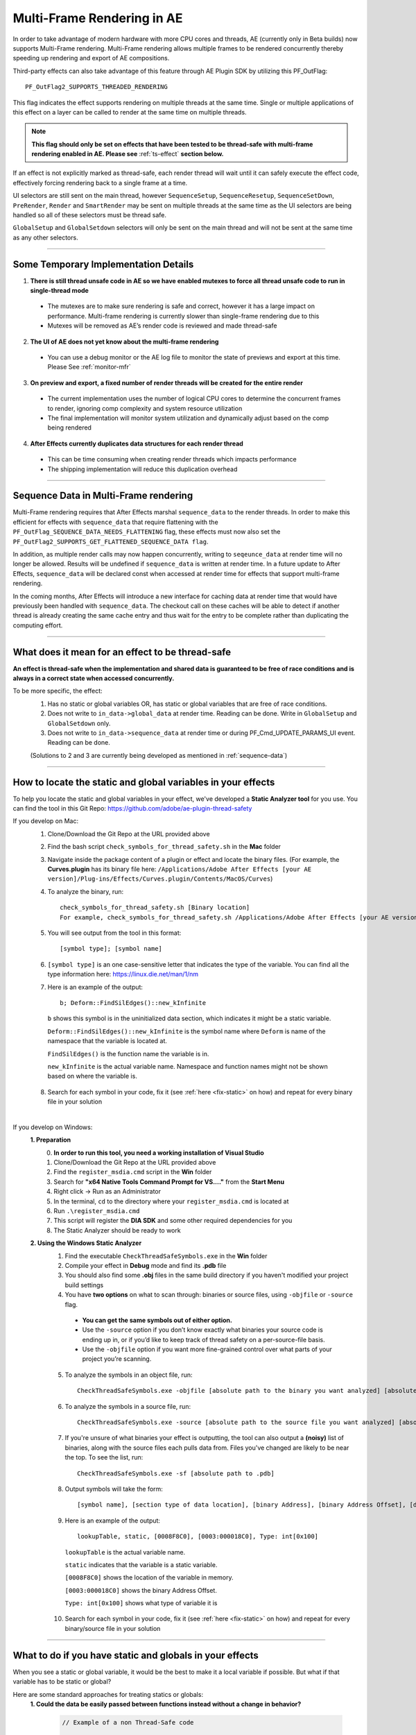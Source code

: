 .. _effect-details/multi-frame-rendering-in-ae:

Multi-Frame Rendering in AE
################################################################################

In order to take advantage of modern hardware with more CPU cores and threads, AE (currently only in Beta builds) now supports Multi-Frame rendering. Multi-Frame rendering allows multiple frames to be rendered concurrently thereby speeding up rendering and export of AE compositions.

Third-party effects can also take advantage of this feature through AE Plugin SDK by utilizing this PF_OutFlag::

  PF_OutFlag2_SUPPORTS_THREADED_RENDERING

This flag indicates the effect supports rendering on multiple threads at the same time. Single or multiple applications of this effect on a layer can be called to render at the same time on multiple threads.

.. note::
  **This flag should only be set on effects that have been tested to be thread-safe with multi-frame rendering enabled in AE. Please see** :ref:`ts-effect` **section below.**

If an effect is not explicitly marked as thread-safe, each render thread will wait until it can safely execute the effect code, effectively forcing rendering back to a single frame at a time​.

UI selectors are still sent on the main thread, however ``SequenceSetup``, ``SequenceResetup``, ``SequenceSetDown``, ``PreRender``, ``Render`` and ``SmartRender`` may be sent on multiple threads at the same time as the UI selectors are being handled so all of these selectors must be thread safe.

``GlobalSetup`` and ``GlobalSetdown`` selectors will only be sent on the main thread and will not be sent at the same time as any other selectors. 

----

Some Temporary Implementation Details​
================================================================================
1. **There is still thread unsafe code in AE so we have enabled mutexes to force all thread unsafe code to run in single-thread mode**

  * The mutexes are to make sure rendering is safe and correct, however it has a large impact on performance. Multi-frame rendering is currently slower than single-frame rendering due to this​
  * Mutexes will be removed as AE’s render code is reviewed and made thread-safe

2. **The UI of AE does not yet know about the multi-frame rendering**

  * You can use a debug monitor or the AE log file to monitor the state of previews and export at this time. Please See :ref:`monitor-mfr`

3. **On preview and export, a fixed number of render threads will be created for the entire render**

  * The current implementation uses the number of logical CPU cores to determine the concurrent frames to render, ignoring comp complexity and system resource utilization​
  * The final implementation will monitor system utilization and dynamically adjust based on the comp being rendered​

4. **After Effects currently duplicates data structures for each render thread**

  * This can be time consuming when creating render threads which impacts performance
  * The shipping implementation will reduce this duplication overhead

----

.. _sequence-data:

Sequence Data in Multi-Frame rendering
================================================================================
Multi-Frame rendering requires that After Effects marshal ``sequence_data`` to the render threads. In order to make this efficient for effects with ``sequence_data`` that require flattening with the ``PF_OutFlag_SEQUENCE_DATA_NEEDS_FLATTENING`` flag, these effects must now also set the ``PF_OutFlag2_SUPPORTS_GET_FLATTENED_SEQUENCE_DATA flag``.

In addition, as multiple render calls may now happen concurrently, writing to ``seqeunce_data`` at render time will no longer be allowed. Results will be undefined if ``sequence_data`` is written at render time. In a future update to After Effects, ``sequence_data`` will be declared const when accessed at render time for effects that support multi-frame rendering.

In the coming months, After Effects will introduce a new interface for caching data at render time that would have previously been handled with ``sequence_data``. The checkout call on these caches will be able to detect if another thread is already creating the same cache entry and thus wait for the entry to be complete rather than duplicating the computing effort.


----

.. _ts-effect:

What does it mean for an effect to be thread-safe
================================================================================
**An effect is thread-safe when the implementation and shared data is guaranteed to be free of race conditions and is always in a correct state when accessed concurrently.**

To be more specific, the effect:
  1. Has no static or global variables OR, has static or global variables that are free of race conditions.
  2. Does not write to ``in_data->global_data`` at render time. Reading can be done. Write in ``GlobalSetup`` and ``GlobalSetdown`` only.
  3. Does not write to ``in_data->sequence_data`` at render time or during PF_Cmd_UPDATE_PARAMS_UI event. Reading can be done.
  
  (Solutions to 2 and 3 are currently being developed as mentioned in :ref:`sequence-data`)

----

How to locate the static and global variables in your effects
================================================================================
To help you locate the static and global variables in your effect, we've developed a **Static Analyzer tool** for you use. 
You can find the tool in this Git Repo: https://github.com/adobe/ae-plugin-thread-safety

If you develop on Mac:
  1. Clone/Download the Git Repo at the URL provided above
  2. Find the bash script ``check_symbols_for_thread_safety.sh`` in the **Mac** folder
  3. Navigate inside the package content of a plugin or effect and locate the binary files. (For example, the **Curves.plugin** has its binary file here: ``/Applications/Adobe After Effects [your AE version]/Plug-ins/Effects/Curves.plugin/Contents/MacOS/Curves``)
  4. To analyze the binary, run::

      check_symbols_for_thread_safety.sh [Binary location]
      For example, check_symbols_for_thread_safety.sh /Applications/Adobe After Effects [your AE version]/Plug-ins/Effects/Curves.plugin/Contents/MacOS/Curves)

  5. You will see output from the tool in this format::

      [symbol type]; [symbol name]

  6. ``[symbol type]`` is an one case-sensitive letter that indicates the type of the variable. You can find all the type information here: https://linux.die.net/man/1/nm
  7. Here is an example of the output::

      b; Deform::FindSilEdges()::new_kInfinite

    ``b`` shows this symbol is in the uninitialized data section, which indicates it might be a static variable.
    
    ``Deform::FindSilEdges()::new_kInfinite`` is the symbol name where ``Deform`` is name of the namespace that the variable is located at. 
    
    ``FindSilEdges()`` is the function name the variable is in.
    
    ``new_kInfinite`` is the actual variable name. Namespace and function names might not be shown based on where the variable is.

  8. Search for each symbol in your code, fix it (see :ref:`here <fix-static>` on how) and repeat for every binary file in your solution

|

If you develop on Windows:
  **1. Preparation**
    0. **In order to run this tool, you need a working installation of Visual Studio**
    1. Clone/Download the Git Repo at the URL provided above
    2. Find the ``register_msdia.cmd`` script in the **Win** folder
    3. Search for **"x64 Native Tools Command Prompt for VS...."** from the **Start Menu**
    4. Right click -> Run as an Administrator
    5. In the terminal, ``cd`` to the directory where your ``register_msdia.cmd`` is located at
    6. Run ``.\register_msdia.cmd``
    7. This script will register the **DIA SDK** and some other required dependencies for you
    8. The Static Analyzer should be ready to work

  **2. Using the Windows Static Analyzer**
    1. Find the executable ``CheckThreadSafeSymbols.exe`` in the **Win** folder
    2. Compile your effect in **Debug** mode and find its **.pdb** file
    3. You should also find some **.obj** files in the same build directory if you haven't modified your project build settings
    4. You have **two options** on what to scan through: binaries or source files, using ``-objfile`` or ``-source`` flag.

      * **You can get the same symbols out of either option.** 
      * Use the ``-source`` option if you don’t know exactly what binaries your source code is ending up in, or if you’d like to keep track of thread safety on a per-source-file basis. 
      * Use the ``-objfile`` option if you want more fine-grained control over what parts of your project you’re scanning.

    5. To analyze the symbols in an object file, run::

        CheckThreadSafeSymbols.exe -objfile [absolute path to the binary you want analyzed] [absolute path to .pdb]

    6. To analyze the symbols in a source file, run::

        CheckThreadSafeSymbols.exe -source [absolute path to the source file you want analyzed] [absolute path to .pdb]

    7. If you're unsure of what binaries your effect is outputting, the tool can also output a **(noisy)** list of binaries, along with the source files each pulls data from. Files you've changed are likely to be near the top. To see the list, run::

        CheckThreadSafeSymbols.exe -sf [absolute path to .pdb]

    8. Output symbols will take the form::

        [symbol name], [section type of data location], [binary Address], [binary Address Offset], [dataType]

    9. Here is an example of the output::

        lookupTable, static, [0008F8C0], [0003:000018C0], Type: int[0x100] 

      ``lookupTable`` is the actual variable name.

      ``static`` indicates that the variable is a static variable.

      ``[0008F8C0]`` shows the location of the variable in memory.

      ``[0003:000018C0]`` shows the binary Address Offset.

      ``Type: int[0x100]`` shows what type of variable it is

    10. Search for each symbol in your code, fix it (see :ref:`here <fix-static>` on how) and repeat for every binary/source file in your solution


----

.. _fix-static:

What to do if you have static and globals in your effects
================================================================================
When you see a static or global variable, it would be the best to make it a local variable if possible. But what if that variable has to be static or global?

Here are some standard approaches for treating statics or globals:
  **1. Could the data be easily passed between functions instead without a change in behavior?**

    .. code-block:: c++

      // Example of a non Thread-Safe code

      static int should_just_be_local;

      void UseState() {
        DoComputation(should_just_be_local);
      }

      void SetAndUseState() {
        should_just_be_local = DoComputation();
        UseState();
      }

    **Either add it to a struct or expand function arguments to include it**

    .. code-block:: c++

      // We can fix the above code by passing the should_just_be_local variable through function arguments

      void UseState(int should_just_be_local) {
        DoComputation(should_just_be_local);
      }

      void SetAndUseState() {
        int should_just_be_local = DoComputation();
        UseState(should_just_be_local);
      }
    

  **2. Could the data be initialized before you execute your code (e.g. a lookup table, a const variable)?**

    .. code-block:: c++

      // Example of a non Thread-Safe code
      
      // Many places in the code need to read this table but won't be writing to it
      static int state_with_initializer[64]; 

      static bool state_was_initialized = false;

      void InitializeState() {
        for (int i = 0; i < 64; ++i) {
          state_with_initializer[i] = i * i;
        }
        state_was_initialized = true;
      }

      void Main() {
        if (!state_was_initialized) {
          InitializeState();
        }
        DoComputation(state_with_initializer);
      }

    **Make it ``const`` or replace it with a macro**

    .. code-block:: c++
      
      std::array<int, 64> InitializeState() {

        std::array<int, 64> temp;
        
        for (int i = 0; i < 64; ++i) {
          temp[i] = i * i;
        }
        return temp;
      }

      // We can fix the above code by making this table a const and initialize it before using it
      static const std::array<int, 64> state_with_initializer = InitializeState();

      void Main() {
        DoComputation(state_with_initializer);
      }

  **3. Is the data initialized once at runtime based on data that doesn't change on subsequent renders?**

    .. code-block:: c++
      
      // Example of a non Thread-Safe code
      static int depends_on_unchanging_runtime_state;

      void UseState() {
        DoComputation(depends_on_unchanging_runtime_state);
      }

      void SetAndUseState() {
        depends_on_unchanging_runtime_state = DoComputationThatNeedsStateOnlyOnce();
        UseState();
      }

    **Double-check that this state isn't known before your code executes (case 2), but if you have to initialize at runtime use a const static local. (Note that thread-safe initialization of static local objects is part of the C++ spec)**

    .. code-block:: c++
      
      void UseState(int depends_on_unchanging_runtime_state) {
		    DoComputation(depends_on_unchanging_runtime_state);
	    }

      void SetAndUseState() {

        // We can fix the above code by making the variable a const static local
        static const int depends_on_unchanging_runtime_state = DoComputationThatNeedsStateOnlyOnce();

        UseState(depends_on_unchanging_runtime_state);
      }

  **4. The data has to stay static/global not being a const. But each render thread can have its own copy of the data.**

    .. code-block:: c++
      
      // This variable has to be static and not a const
      static int this_thread_needs_access;

      void SetState(int new_state) {
        this_thread_needs_access = new_state;
      }

      void UseState() {
        DoComputation(this_thread_needs_access);
      }
    
    **Just make the variable thread_local**

    .. code-block:: c++
      
      // Make this variable a thread_local variable
      thread_local static int this_thread_needs_access;

      void SetState(int new_state) {
        this_thread_needs_access = new_state;
      }

      void UseState() {
        DoComputation(this_thread_needs_access);
      }

  **5. The data has to stay static/global not being a const and each thread needs to read and write from the most up-to-date state. (rare)**

    .. code-block:: c++
      
      // This variable has to be static and not a const
      // It also needs to be shared across several threads
      static int every_thread_needs_latest_state;

      void SetState(int new_state) {
        every_thread_needs_latest_state = new_state;
      }

      void UseState() {
        DoComputation(every_thread_needs_latest_state);
      }

    **In this case, protect access with a mutex.**
    
    .. code-block:: c++
      
      // Add a mutex (lock)
      static std::mutex ex_lock;

      static int every_thread_needs_latest_state;

      void SetState(int new_state) {
        {
          // Protect the access with the mutex (lock)
          std::lock_guard<std::mutex> lock(ex_lock);
          every_thread_needs_latest_state = new_state;
        }
      }

      void UseState() {
        int state_capture;
        {
          // Protect the access with the mutex (lock)
          std::lock_guard<std::mutex> lock(ex_lock);
          state_capture = every_thread_needs_latest_state;
        }
        DoComputation(state_capture);
      }

.. note::
  **The above examples are the common cases we've seen in our effects. You can always come up other methods to treat your statics and globals that best suits your needs.**

----


Setting an Effect as Thread-safe
================================================================================
* Set the ``PF_OutFlag2_SUPPORTS_THREADED_RENDERING`` flag in ``GlobalSetup`` to tell After Effects that your effect is Thread-Safe and supports Multi-Frame Rendering. 

* Update the ``AE_Effect_Global_OutFlags_2`` magic number. Launch AE with your effect without changing the magic number for the first time, apply your effect and AE will give you the correct number to put in.

* If you are using the ``PF_OutFlag_SEQUENCE_DATA_NEEDS_FLATTENING`` flag, remember to also set the ``PF_OutFlag2_SUPPORTS_GET_FLATTENED_SEQUENCE_DATA`` flag.

----

How to test whether an effect is Thread-Safe
================================================================================

Once you have completed the above steps to make your effect Thread-Safe, you should now be ready to do some testing.

Enable Multi-Frame Rendering in After Effects Beta
--------------------------------------------------------------------------------
.. note::
  **Multi-frame rendering is currently only available in After Effects Beta builds which can be downloaded via the Creative Cloud Desktop application.**

  **At this time, access to multi-frame rendering is limited to and, recommended only for plugin developers to prepare their effects for multi-frame rendering support in After Effects.**

1. Download **After Effects Beta** from Creative Cloud Desktop
2. **Shift-Click** the **”What’s New”** beaker icon on the top right of the AE Window
3. Enter Unlock Code. (Unlock code is distributed privately at this time)

  .. figure::  images/Unlock.png
    :width:   500

4. Click Enable. After Effects will quit
5. Restart After Effects​
6. Multi-frame rendering will then be enabled


Configuring Concurrent Frame Count
--------------------------------------------------------------------------------
1. Create a simple comp, apply your effect and run preview once. This first run of Multi-Frame render will create some necessary preference entries
2. Go to AE Text preferences file::

    Location on Windows: %APPDATA%\Roaming\Adobe\After Effects (Beta)\17.1\Adobe After Effects 17.1 Prefs.txt​
    Location on Mac: ~/Library/Preferences/Adobe/After Effects (Beta)/17.1/Adobe After Effects 17.1 Prefs.txt​

3. Find this preference entry::

    ["Concurrent Frame Rendering"]​
    "Number of Concurrent Frame Renders" = "-1”​

4. Replace the number in quotes with the number of render threads you want to have.

  a. "-1" means use the default number render threads. By default, there will be 2-4 render threads created for a multi-frame render.
  b. You can put in any integer in the range from 1 to 99.

5. Restart AE after you change this preference for it to take effect

.. note::
  **This preference is temporary and will be removed when Multi-Frame Rendering is released to beta customers**


.. _monitor-mfr:

Monitoring Multi-Frame Renders​
--------------------------------------------------------------------------------
At this time there are two ways to monitor multi-frame renders​.

Real-time Debug Monitor through​ Keyboard Shortcut:
  1. Delete your current keyboard shortcut file
  2. You can find the files here::

      Mac: ~/Library/Preferences/Adobe/After Effects (Beta)/17.1/aeks/After Effects Default.txt
      Windows: %APPDATA%\Roaming\Adobe\After Effects (Beta)\17.1\aeks\After Effects Default.txt

  3. Start AE and Press **Command+Shift+9** or **​Control+Shift+9**
  4. Find the AE.MultithreadedRenderer section

    .. figure::  images/debugmonitor.png
      :width:   400

AE Log File​:
  1. Enable logging (Help Menu -> Enable Logging)​
  2. Restart AE
  3. Search for **Multithreaded render report** in the log

    .. figure::  images/AE_Log.png
      :width:   400


Test your effect
--------------------------------------------------------------------------------
Once you have completed the above preparation steps, test your effect thoroughly. Right now we’d suggest simple comps that test the basic rendering and functionality of an effect.

1. Go through all your existing manual and automated testing plans.
2. Test all the effect parameters and make sure they are working properly.
3. Add in some of the AE effects that have already been made thread-safe as appropriate. See the :ref:`first-party` section.
4. Make sure there are no crashes, hang,s render differences or other unexpected changes when rendering with multi-frame rendering enabled.

----

.. _first-party:

Thread-Safe First Party Effects
================================================================================
**As of June 3rd the following effects are thread-safe and can be used for testing multi-frame rendering:**

*	Advanced Lightning
*	Backwards
*	Bevel Edges
*	Black Dissolve
*	Blend
*	Broadcast Colors
*	Brush Strokes
*	Calculations
*	Cell Pattern
*	Change to Color
*	Channel Mixer
*	Checkerboard
*	Circle
*	Color Balance
*	Color Link
*	Depth Matte
*	Depth of Field
*	Eyedropper Fill
*	Flange & Chorus
*	Fog 3D
*	ID Matte
*	Leave Color
*	Magnify
*	Matte Choker
*	Mirror
*	Modulator
*	Mosaic
*	Polar Coordinates
*	Posterize Time
*	Radial Shadow
*	Ripple
*	Scatter
*	Solid Composite
*	Stereo Mixer
*	Strobe Light
*	Stroke
*	Texturize
*	Tone
*	Twirl
*	Wave Warp
*	Write-on